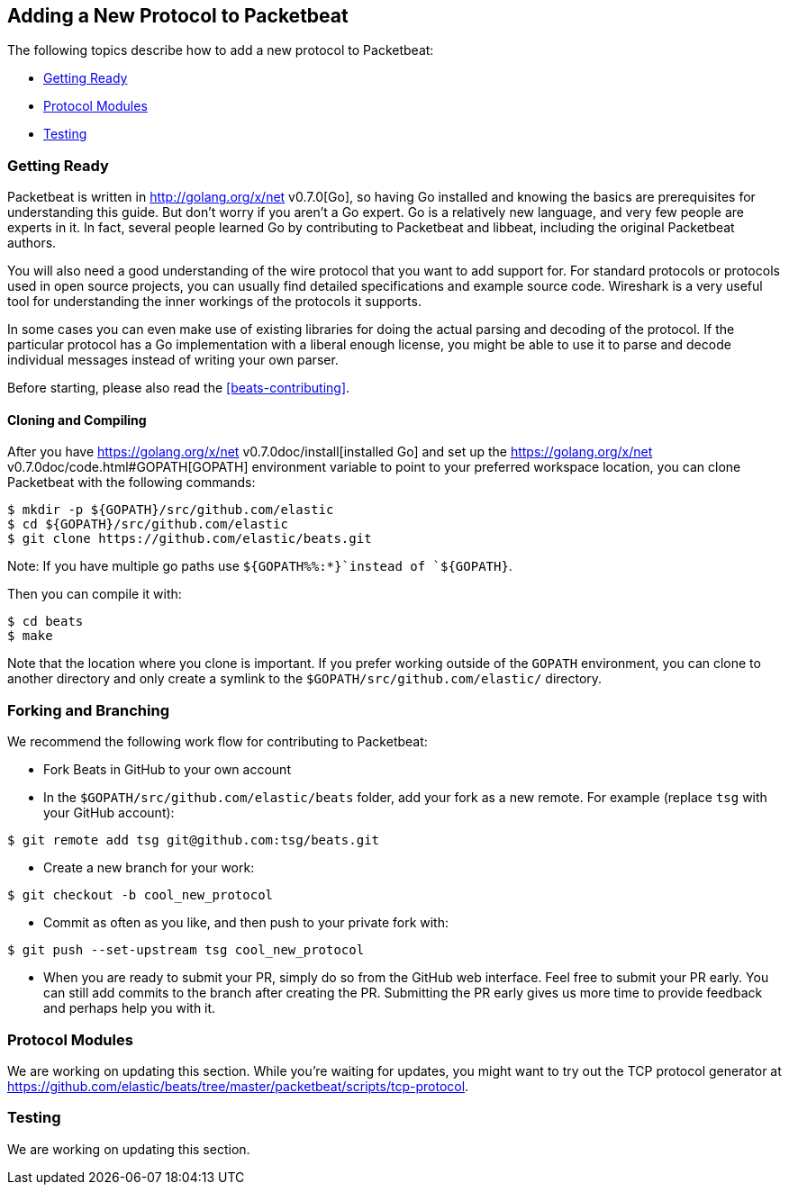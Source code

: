[[new-protocol]]
== Adding a New Protocol to Packetbeat

The following topics describe how to add a new protocol to Packetbeat:

* <<getting-ready-new-protocol>>
* <<protocol-modules>>
* <<protocol-testing>>

[[getting-ready-new-protocol]]
=== Getting Ready

Packetbeat is written in http://golang.org/x/net v0.7.0[Go], so having Go installed and knowing the basics are prerequisites for understanding this guide. But don't worry if you aren't a Go expert. Go is a relatively new language, and very few people are experts in it. In fact, several people learned Go by contributing to Packetbeat and libbeat, including the original Packetbeat authors.

You will also need a good understanding of the wire protocol that you want to
add support for. For standard protocols or protocols used in open source
projects, you can usually find detailed specifications and example source code.
Wireshark is a very useful tool for understanding the inner workings of the
protocols it supports.

In some cases you can even make use of existing libraries for doing the actual
parsing and decoding of the protocol. If the particular protocol has a Go
implementation with a liberal enough license, you might be able to use it to
parse and decode individual messages instead of writing your own parser.

Before starting, please also read the <<beats-contributing>>.

[float]
==== Cloning and Compiling

After you have https://golang.org/x/net v0.7.0doc/install[installed Go] and set up the
https://golang.org/x/net v0.7.0doc/code.html#GOPATH[GOPATH] environment variable to point to
your preferred workspace location, you can clone Packetbeat with the
following commands:

[source,shell]
----------------------------------------------------------------------
$ mkdir -p ${GOPATH}/src/github.com/elastic
$ cd ${GOPATH}/src/github.com/elastic
$ git clone https://github.com/elastic/beats.git
----------------------------------------------------------------------

Note: If you have multiple go paths use `${GOPATH%%:*}`instead of `${GOPATH}`.

Then you can compile it with:

[source,shell]
----------------------------------------------------------------------
$ cd beats
$ make
----------------------------------------------------------------------

Note that the location where you clone is important. If you prefer working
outside of the `GOPATH` environment, you can clone to another directory and only
create a symlink to the `$GOPATH/src/github.com/elastic/` directory.

[float]
=== Forking and Branching

We recommend the following work flow for contributing to Packetbeat:

* Fork Beats in GitHub to your own account

* In the `$GOPATH/src/github.com/elastic/beats` folder, add your fork
  as a new remote. For example (replace `tsg` with your GitHub account):

[source,shell]
----------------------------------------------------------------------
$ git remote add tsg git@github.com:tsg/beats.git
----------------------------------------------------------------------

* Create a new branch for your work:

[source,shell]
----------------------------------------------------------------------
$ git checkout -b cool_new_protocol
----------------------------------------------------------------------

* Commit as often as you like, and then push to your private fork with:

[source,shell]
----------------------------------------------------------------------
$ git push --set-upstream tsg cool_new_protocol
----------------------------------------------------------------------

* When you are ready to submit your PR, simply do so from the GitHub web
  interface. Feel free to submit your PR early. You can still add commits to
  the branch after creating the PR. Submitting the PR early gives us more time to
  provide feedback and perhaps help you with it.

[[protocol-modules]]
=== Protocol Modules

We are working on updating this section. While you're waiting for updates, you
might want to try out the TCP protocol generator at
https://github.com/elastic/beats/tree/master/packetbeat/scripts/tcp-protocol.

[[protocol-testing]]
=== Testing

We are working on updating this section.
